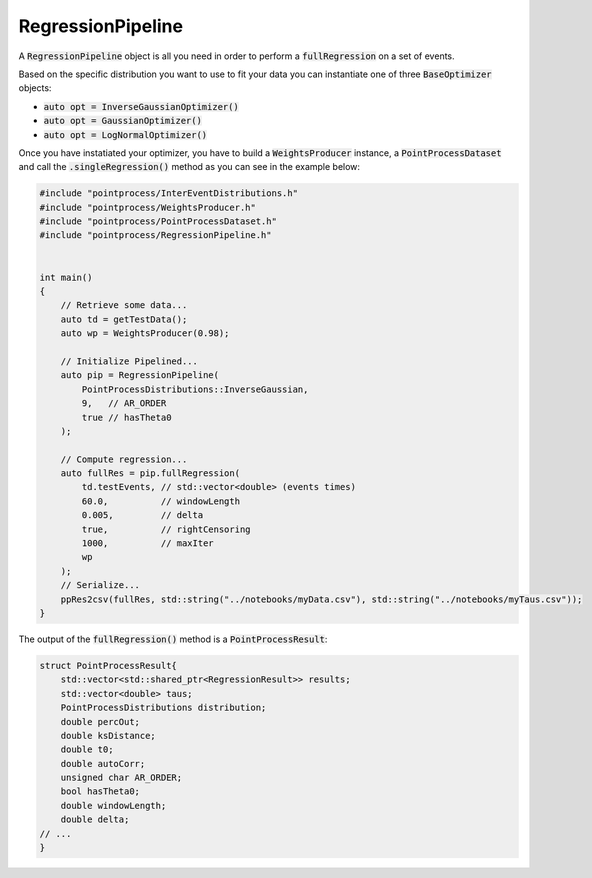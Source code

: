 RegressionPipeline
====================

A :code:`RegressionPipeline` object is all you need in order to perform a :code:`fullRegression` on a set of events.

Based on the specific distribution you want to use to fit your data you can instantiate one of three :code:`BaseOptimizer` objects:

- :code:`auto opt = InverseGaussianOptimizer()`
- :code:`auto opt = GaussianOptimizer()`
- :code:`auto opt = LogNormalOptimizer()`

Once you have instatiated your optimizer, you have to build a :code:`WeightsProducer` instance, a :code:`PointProcessDataset` and call the :code:`.singleRegression()` method as you
can see in the example below:

.. code-block:: cpp

    #include "pointprocess/InterEventDistributions.h"
    #include "pointprocess/WeightsProducer.h"
    #include "pointprocess/PointProcessDataset.h"
    #include "pointprocess/RegressionPipeline.h"


    int main()
    {
        // Retrieve some data...
        auto td = getTestData();
        auto wp = WeightsProducer(0.98);

        // Initialize Pipelined...
        auto pip = RegressionPipeline(
            PointProcessDistributions::InverseGaussian,
            9,   // AR_ORDER
            true // hasTheta0
        );

        // Compute regression...
        auto fullRes = pip.fullRegression(
            td.testEvents, // std::vector<double> (events times)
            60.0,          // windowLength
            0.005,         // delta
            true,          // rightCensoring
            1000,          // maxIter
            wp
        );
        // Serialize...
        ppRes2csv(fullRes, std::string("../notebooks/myData.csv"), std::string("../notebooks/myTaus.csv"));
    }

The output of the :code:`fullRegression()` method is a :code:`PointProcessResult`:

.. code-block:: cpp

    struct PointProcessResult{
        std::vector<std::shared_ptr<RegressionResult>> results;
        std::vector<double> taus;
        PointProcessDistributions distribution;
        double percOut;
        double ksDistance;
        double t0;
        double autoCorr;
        unsigned char AR_ORDER;
        bool hasTheta0;
        double windowLength;
        double delta;
    // ...
    }